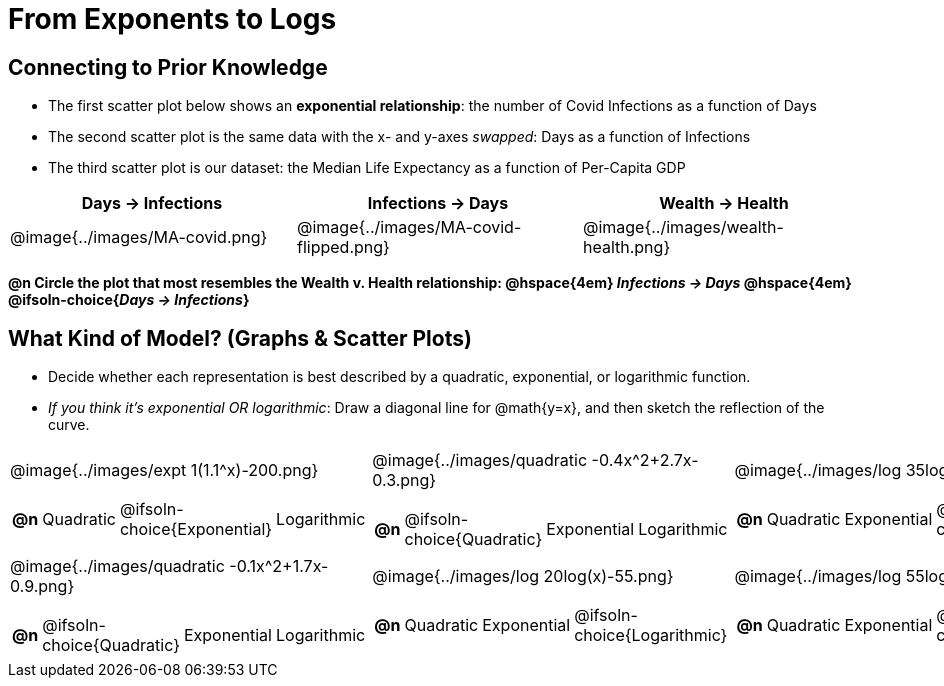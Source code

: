 = From Exponents to Logs

++++
<style>
/* Make autonums bold for matching pages */
td .autonum:after { content: ')' !important; }
td:first-child { padding-left: 0; }

/* Add a top-margin to tables */
table { margin-top: 1ex; }

table:last-child img { height: 1.8in; }
</style>
++++

== Connecting to Prior Knowledge

- The first scatter plot below shows an *exponential relationship*: the number of Covid Infections as a function of Days
- The second scatter plot is the same data with the x- and y-axes _swapped_: Days as a function of Infections
- The third scatter plot is our dataset: the Median Life Expectancy as a function of Per-Capita GDP

[cols="^1a,^1a, ^1a", options="header"]
|===
| Days → Infections
| Infections → Days
| Wealth → Health
| @image{../images/MA-covid.png}
| @image{../images/MA-covid-flipped.png}
| @image{../images/wealth-health.png}
|===

*@n Circle the plot that most resembles the Wealth v. Health relationship: @hspace{4em} _Infections → Days_ @hspace{4em} @ifsoln-choice{_Days → Infections_}*

== What Kind of Model? (Graphs & Scatter Plots)

- Decide whether each representation is best described by a quadratic, exponential, or logarithmic function.
- _If you think it's exponential OR logarithmic_: Draw a diagonal line for @math{y=x}, and then sketch the reflection of the curve.

[.FillVerticalSpace, cols="^.^1a,^.^1a,^.^1a", frame="none", stripes="none"]
|===
| @image{../images/expt 1(1.1^x)-200.png}
[cols="1a,6a,6a,6a",stripes="none",frame="none",grid="none"]
!===
! *@n*
! Quadratic
! @ifsoln-choice{Exponential}
! Logarithmic
!===

| @image{../images/quadratic -0.4x^2+2.7x-0.3.png}
[cols="1a,6a,6a,6a",stripes="none",frame="none",grid="none"]
!===
! *@n*
! @ifsoln-choice{Quadratic}
! Exponential
! Logarithmic

// need empty line here so the closing table block isn't swallowed
!===

| @image{../images/log 35log(x)-100.png}
[cols="1a,6a,6a,6a",stripes="none",frame="none",grid="none"]
!===
! *@n*
! Quadratic
! Exponential
! @ifsoln-choice{Logarithmic}
!===

| @image{../images/quadratic -0.1x^2+1.7x-0.9.png}
[cols="1a,6a,6a,6a",stripes="none",frame="none",grid="none"]
!===
! *@n*
! @ifsoln-choice{Quadratic}
! Exponential
! Logarithmic
!===

| @image{../images/log 20log(x)-55.png}
[cols="1a,6a,6a,6a",stripes="none",frame="none",grid="none"]
!===
! *@n*
! Quadratic
! Exponential
! @ifsoln-choice{Logarithmic}
!===

| @image{../images/log 55log(x)+10.png}
[cols="1a,6a,6a,6a",stripes="none",frame="none",grid="none"]
!===
! *@n*
! Quadratic
! Exponential
! @ifsoln-choice{Logarithmic}

// need empty line here so the closing table block isn't swallowed
!===

|===
